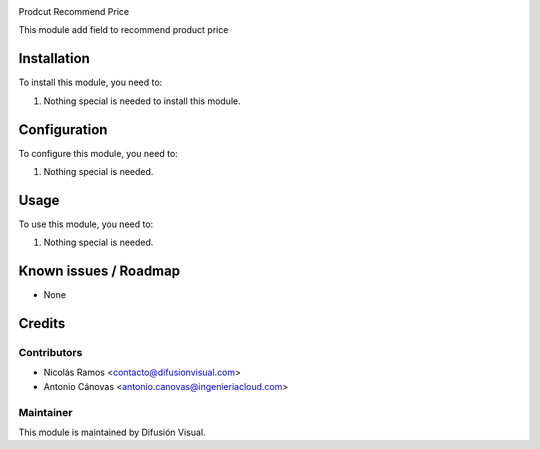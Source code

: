 .. image:: https://img.shields.io/badge/licence-AGPL--3-blue.svg
    :target: http://www.gnu.org/licenses/agpl-3.0-standalone.html
    :alt: License: AGPL-3


Prodcut Recommend Price


This module add field to recommend product price

Installation
============

To install this module, you need to:

#. Nothing special is needed to install this module.

Configuration
=============

To configure this module, you need to:

#. Nothing special is needed.

Usage
=====

To use this module, you need to:

#. Nothing special is needed.


.. repo_id is available in https://github.com/OCA/maintainer-tools/blob/master/tools/repos_with_ids.txt
.. branch is "8.0" for example

Known issues / Roadmap
======================

* None

Credits
=======

Contributors
------------

* Nicolás Ramos <contacto@difusionvisual.com>
* Antonio Cánovas <antonio.canovas@ingenieriacloud.com>

Maintainer
----------

.. image:: https://difusionvisual.com/images/logo_web.png
   :alt: Difusión Visual
   :target: http://www.difusionvisual.com

This module is maintained by Difusión Visual.
